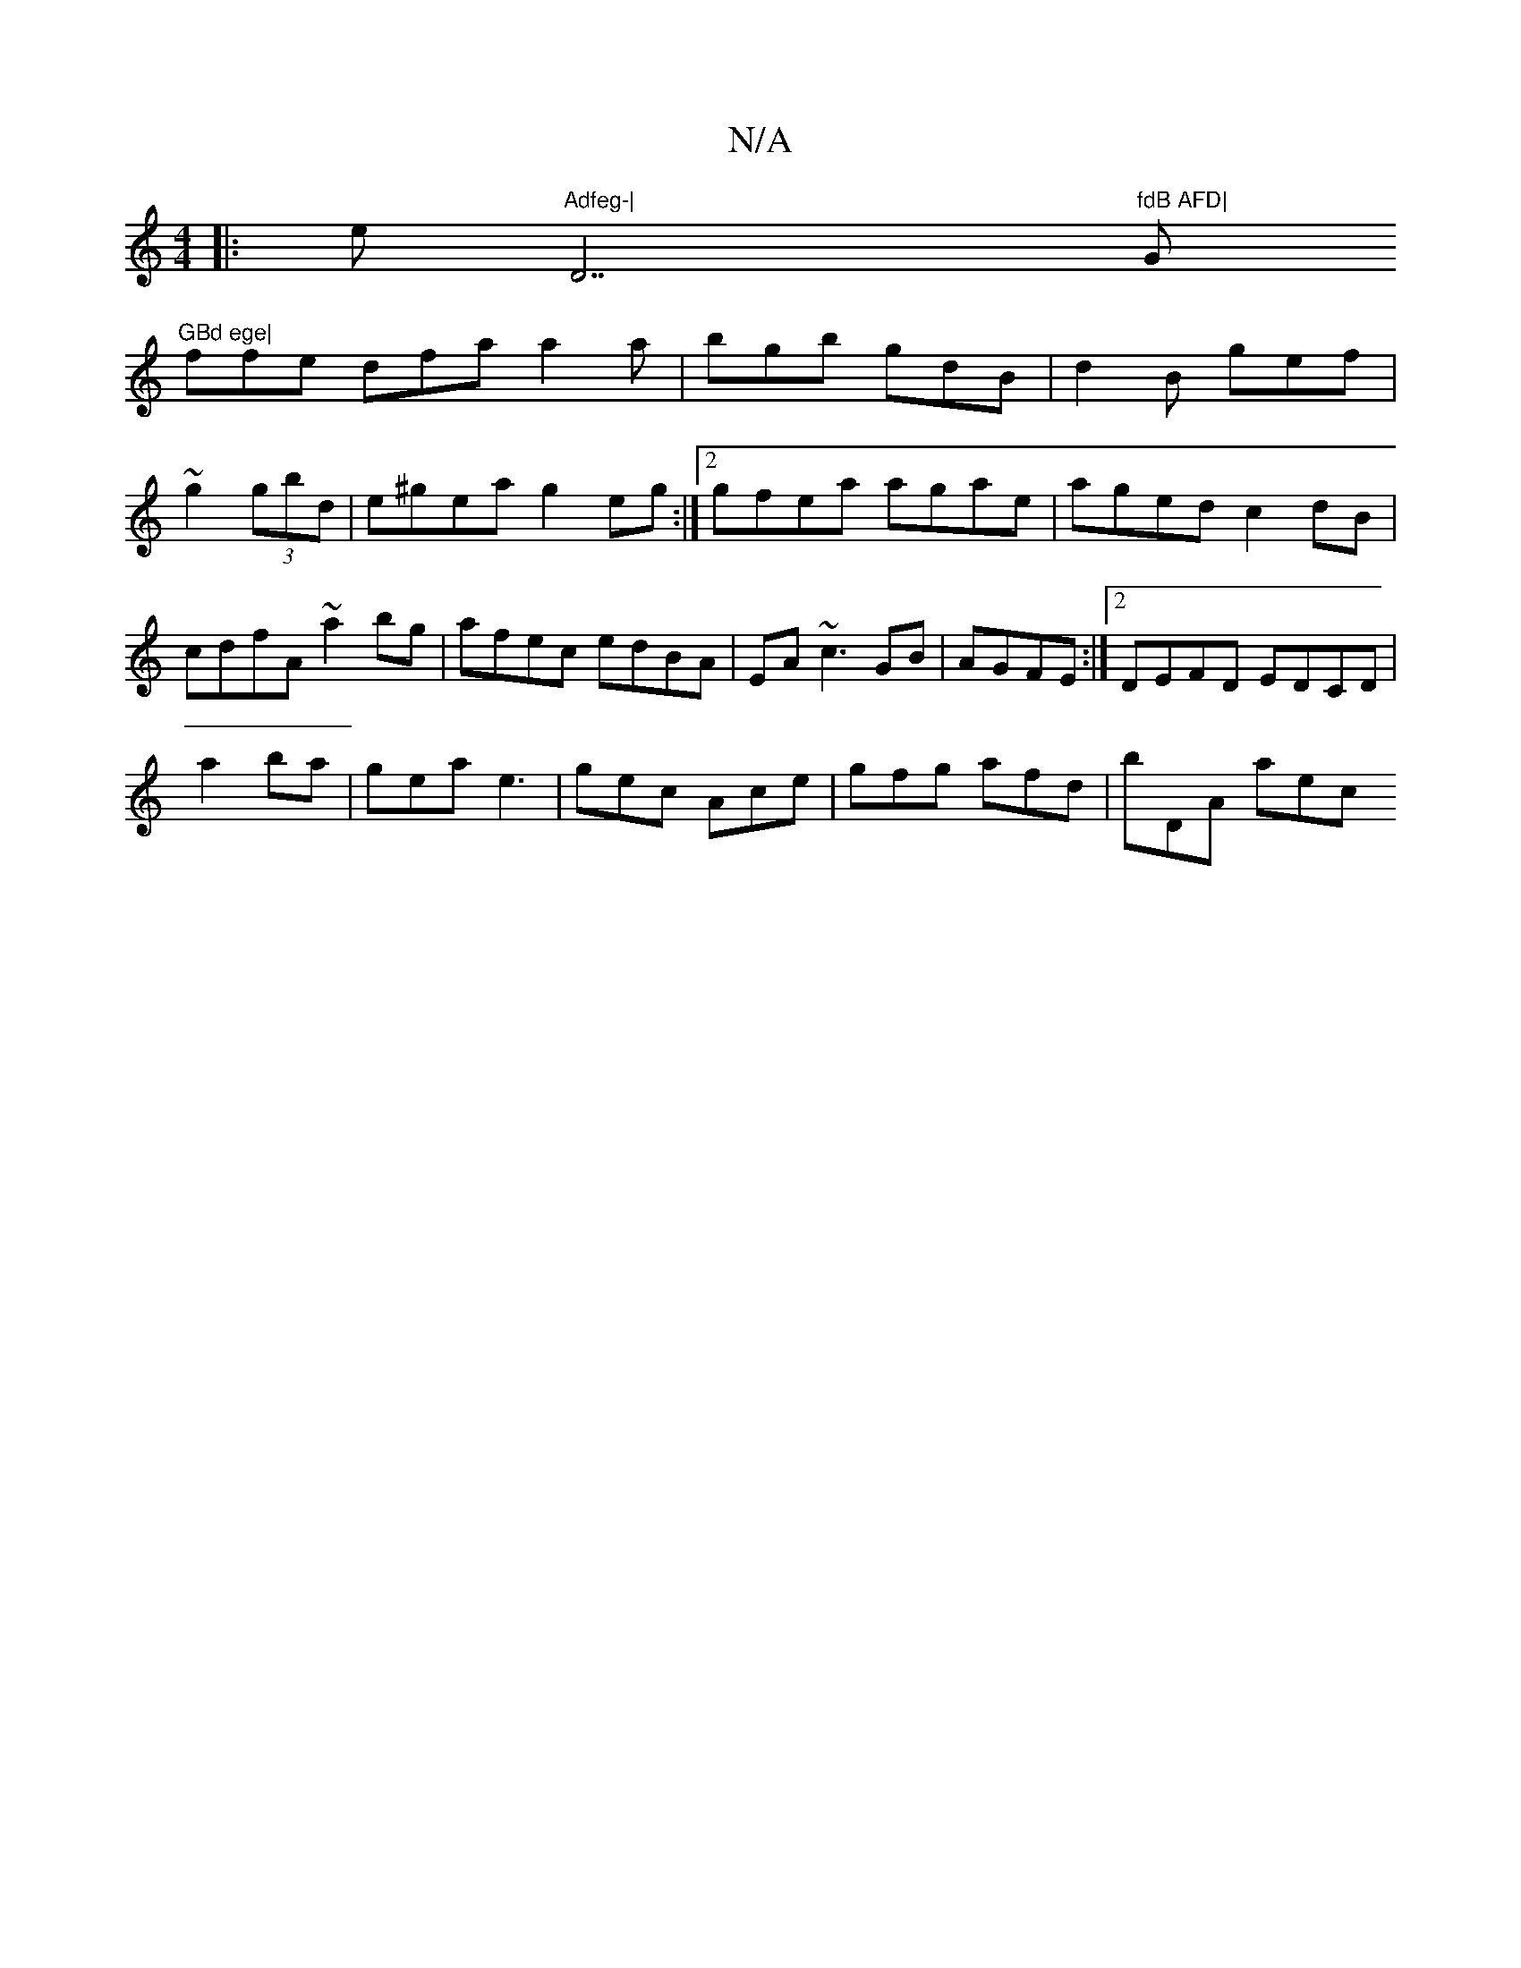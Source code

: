 X:1
T:N/A
M:4/4
R:N/A
K:Cmajor
[|:e"Adfeg-| "D7"fdB AFD|"G"GBd ege|
ffe dfa a2a|bgb gdB|d2B gef|~g2(3gbd | e^gea g2 eg:|2 gfea agae|aged c2dB|cdfA ~a2bg|afec edBA|EA~c3 GB|AGFE :|2 DEFD EDCD|
a2 ba|gea e3|gec Ace|gfg afd | bDA aec 